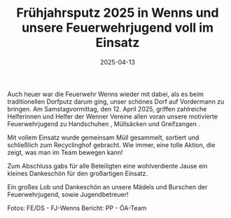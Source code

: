#+TITLE: Frühjahrsputz 2025 in Wenns und unsere Feuerwehrjugend voll im Einsatz
#+DATE: 2025-04-13
#+FACEBOOK_URL: https://facebook.com/ffwenns/posts/1050794157083036

Auch heuer war die Feuerwehr Wenns wieder mit dabei, als es beim traditionellen Dorfputz darum ging, unser schönes Dorf auf Vordermann zu bringen. Am Samstagvormittag, den 12. April 2025, griffen zahlreiche Helferinnen und Helfer der Wenner Vereine allen voran unsere motivierte Feuerwehrjugend zu Handschuhen , Müllsäcken und Greifzangen .

Mit vollem Einsatz wurde gemeinsam Müll gesammelt, sortiert und schließlich zum Recyclinghof gebracht. Wie immer, eine tolle Aktion, die zeigt, was man im Team bewegen kann! 

Zum Abschluss gabs für alle Beteiligten eine wohlverdiente Jause ein kleines Dankeschön für den großartigen Einsatz. 

Ein großes Lob und Dankeschön an unsere Mädels und Burschen der Feuerwehrjugend, sowie Jugendbetreuer! 

Fotos: FE/DS - FJ-Wenns
Bericht: PP - ÖA-Team
